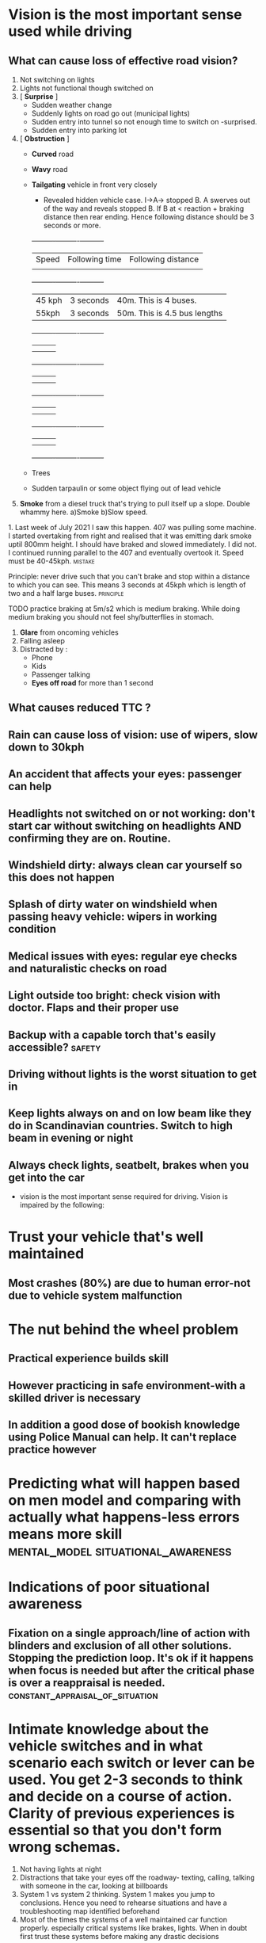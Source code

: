 * Vision is the most important sense used while driving

** What can cause loss of effective road vision?
   1. Not switching on lights
   2. Lights not functional though switched on
   3. [ *Surprise* ]
      - Sudden weather change
      - Suddenly lights on road go out (municipal lights)
      - Sudden entry into tunnel so not enough time to switch on -surprised.
      - Sudden entry into parking lot
   4. [ *Obstruction* ]
      - *Curved* road
      - *Wavy* road
      - *Tailgating* vehicle in front very closely
        - Revealed hidden vehicle case. I->A-> stopped B. A swerves out of the way and reveals stopped B. If B at < reaction + braking distance then rear ending. Hence following distance should be 3 seconds or more.
        +----------+----------+----------+
        | Speed | Following time | Following distance |
        |       |                |                    |
        +----------+----------+----------+
        | 45 kph | 3 seconds | 40m. This is 4 buses. |
        | 55kph  | 3 seconds | 50m. This is 4.5 bus lengths                      |
        +----------+----------+----------+
        |          |          |          |
        |          |          |          |
        +----------+----------+----------+
        |          |          |          |
        |          |          |          |
        +----------+----------+----------+
        |          |          |          |
        |          |          |          |
        +----------+----------+----------+
        |          |          |          |
        |          |          |          |
        +----------+----------+----------+

      - Trees
      - Sudden tarpaulin or some object flying out of lead vehicle
   5. *Smoke* from a diesel truck that's trying to pull itself up a slope. Double whammy here. a)Smoke b)Slow speed.
****      1. Last week of July 2021 I saw this happen. 407 was pulling some machine. I started overtaking from right and realised that it was emitting dark smoke uptil 800mm height. I should have braked and slowed immediately. I did not. I continued running parallel to the 407 and eventually overtook it. Speed must be 40-45kph. :mistake:
**** Principle: never drive such that you can't brake and stop within a distance to which you can see. This means 3 seconds at 45kph which is length of two and a half large buses. :principle:
**** TODO practice braking at 5m/s2 which is medium braking. While doing medium braking you should not feel shy/butterflies in stomach.
  1. *Glare* from oncoming vehicles
  2. Falling asleep
  3. Distracted by :
     - Phone
     - Kids
     - Passenger talking
     - *Eyes off road* for more than 1 second

** What causes reduced TTC ?
** Rain can cause loss of vision: use of wipers, slow down to 30kph
** An accident that affects your eyes: passenger can help
** Headlights not switched on or not working: don't start car without switching on headlights AND confirming they are on. Routine.
** Windshield dirty: always clean car yourself so this does not happen
** Splash of dirty water on windshield when passing heavy vehicle: wipers in working condition
** Medical issues with eyes: regular eye checks and naturalistic checks on road
** Light outside too bright: check vision with doctor. Flaps and their proper use
** Backup with a capable torch that's easily accessible? :safety:
**  Driving without lights is the worst situation to get in
** Keep lights always on and on low beam like they do in Scandinavian countries. Switch to high beam in evening or night
** Always check lights, seatbelt, brakes when you get into the car
 - vision is the most important sense required for driving. Vision is impaired by the following:
* Trust your vehicle that's well maintained
** Most crashes (80%) are due to human error-not due to vehicle system malfunction
* The nut behind the wheel problem
** Practical experience builds skill
**  However practicing in safe environment-with a skilled driver is necessary
** In addition a good dose of bookish knowledge using Police Manual can help. It can't replace practice however
* Predicting what will happen based on men model and comparing with actually what happens-less errors means more skill :mental_model:situational_awareness:
* Indications of poor situational awareness
** Fixation on a single approach/line of action with blinders and exclusion of all other solutions. Stopping the prediction loop. It's ok if it happens when focus is needed but after the critical phase is over a reappraisal is needed. :constant_appraisal_of_situation:
* Intimate knowledge about the vehicle switches and in what scenario each switch or lever can be used. You get 2-3 seconds to think and decide on a course of action. Clarity of previous experiences is essential so that you don't form wrong schemas.
2. Not having lights at night
3. Distractions that take your eyes off the roadway- texting, calling, talking with someone in the car, looking at billboards
4. System 1 vs system 2 thinking. System 1 makes you jump to conclusions. Hence you need to rehearse situations and have a troubleshooting map identified beforehand
5. Most of the times the systems of a well maintained car function properly. especially critical systems like brakes, lights. When in doubt first trust these systems before making any drastic decisions
* Personal rookie mistakes
- Not slowing down in case of danger. Where you need medium grade braking at 4m/s^2. This needs practice
- Forgetting what to do in case suddenly lights go out-you need to switch on headlights first. In fact before all of that just use the flasher so it will activate both beams
* Planning mistakes/biases
  1. *Confirmatory bias* seek out information that will confirm my theory . "Got input that lights did not work even after toggling low->high beam and back. But explained away as terrain is uneven and hence this is happening or that the lights will not work/will not work in this situation and something else needs to be tried out" This prevented me from trying out switching on the headlights using the headlights ON switch. I continued in this fallacy right till I reached home and hence did not take efforts to correct it in any way
  2. *Resistance to change* not willing to change the plan/belief and searching for alternate explanations that justify the original hypothesis/model. "Once I held the belief that the headlight system had failed then I tried auxiliary systems which also did not work. Then I gave up on the lights and focused on steering and with whatever vision I had in the time around nautical twilight and the mental model that in middle lane trucks won't stop. I had about 17m of visibility  on the road (maybe more for a large obstacle) which at my speed was like 1.7 seconds of reaction time.
  3. *Simplistic understanding of causality* only one cause for an issue and hence fixing that cause will fix issue. Or wrong causal model. "The stick is at low beam and if I move to high beam it will be ok". "The terrain is wavy and hence the lights are not taking effect"
  4. One mistake that was unpardonable was *not pressing brakes to slow down*. I think I was at 45kph down the slope and then at 30-35kph when I was near the garbage truck. I should have slowed down immediately to 25kph from 45kph since a rear underrun at 45kph can be fatal. It can especially be fatal to passenger side occupants if it's a small overlap-which the situation would have been most likely if I had not "seen" the garbage truck.
** TODO This is a case where practice alone works. Theory does not work. I need to try out braking comfortably to get confident and so that it becomes an automated response when there's any danger of front-rear collision. :fc:
   SCHEDULED: <2021-07-03 Sat>
   :PROPERTIES:
   :FC_CREATED: 2021-05-04T12:00:42Z
   :FC_TYPE:  normal
   :ID:       EC8760F6-E6F7-476E-A61D-CF91AE6A7323
   :END:
   :REVIEW_DATA:
| position | ease | box | interval | due                  |
|----------+------+-----+----------+----------------------|
| front    |  2.5 |   0 |        0 | 2021-05-04T12:00:42Z |
   :END:

* TODO Practice hard braking

1 First practice inside Godrej

2 then practice outside


* Most frequent accident types in India:
1. Rear underrun with truck or bus. This happens a) at night when you cant see b) when overtaking from left c) pushed by bus or truck towards lane of parked truck on left d) sudden swerve when trying to avoid collision with another vehicle or to save jaywalkers or dogs or animals. Avoid sudden swerving except when own car in danger. Use road cam for rash bikers.
2. Frontal collision on undivided roads. Can be mitigated to some extent by going slow on undivided roads and being alert
3. Collisions with bikes or cars driving on wrong side of road. Be alert and brake
4. Collisions with rash bikers due to their mistake
